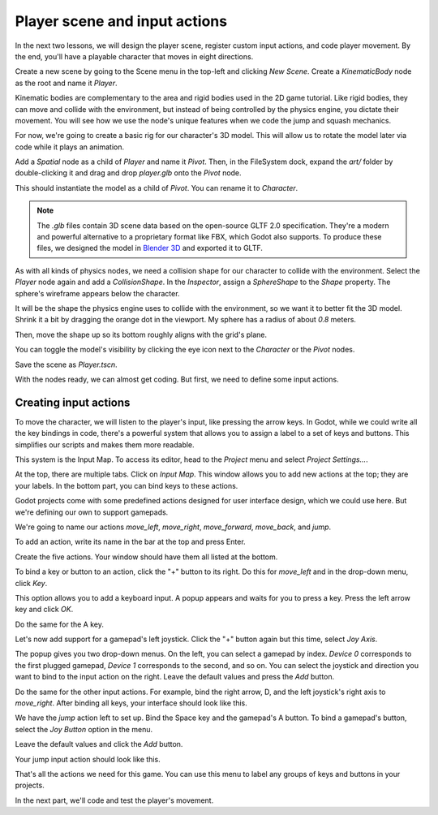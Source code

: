.. _doc_first_3d_game_player_scene_and_input:

Player scene and input actions
==============================

In the next two lessons, we will design the player scene, register custom input
actions, and code player movement. By the end, you'll have a playable character
that moves in eight directions.

.. TODO: add player animated gif?
.. player_movement.gif

Create a new scene by going to the Scene menu in the top-left and clicking *New
Scene*. Create a *KinematicBody* node as the root and name it *Player*.

|image0|

Kinematic bodies are complementary to the area and rigid bodies used in the 2D
game tutorial. Like rigid bodies, they can move and collide with the
environment, but instead of being controlled by the physics engine, you dictate
their movement. You will see how we use the node's unique features when we code
the jump and squash mechanics.

.. seealso::

    To learn more about the different physics node types, see the
    `doc_physics_introduction`.

For now, we're going to create a basic rig for our character's 3D model. This
will allow us to rotate the model later via code while it plays an animation.

Add a *Spatial* node as a child of *Player* and name it *Pivot*. Then, in the
FileSystem dock, expand the `art/` folder by double-clicking it and drag and
drop `player.glb` onto the *Pivot* node.

|image1|

This should instantiate the model as a child of *Pivot*. You can rename it to
*Character*.

|image2|

.. note::

    The `.glb` files contain 3D scene data based on the open-source GLTF 2.0
    specification. They're a modern and powerful alternative to a proprietary format
    like FBX, which Godot also supports. To produce these files, we designed the
    model in `Blender 3D <https://www.blender.org/>`__ and exported it to GLTF.

As with all kinds of physics nodes, we need a collision shape for our character
to collide with the environment. Select the *Player* node again and add a
*CollisionShape*. In the *Inspector*, assign a *SphereShape* to the *Shape*
property. The sphere's wireframe appears below the character.

|image3|

It will be the shape the physics engine uses to collide with the environment, so
we want it to better fit the 3D model. Shrink it a bit by dragging the orange
dot in the viewport. My sphere has a radius of about `0.8` meters.

Then, move the shape up so its bottom roughly aligns with the grid's plane.

|image4|

You can toggle the model's visibility by clicking the eye icon next to the
*Character* or the *Pivot* nodes.

|image5|

Save the scene as `Player.tscn`.

With the nodes ready, we can almost get coding. But first, we need to define
some input actions.

Creating input actions
----------------------

To move the character, we will listen to the player's input, like pressing the
arrow keys. In Godot, while we could write all the key bindings in code, there's
a powerful system that allows you to assign a label to a set of keys and
buttons. This simplifies our scripts and makes them more readable.

This system is the Input Map. To access its editor, head to the *Project* menu
and select *Project Settings…*.

|image6|

At the top, there are multiple tabs. Click on *Input Map*. This window allows
you to add new actions at the top; they are your labels. In the bottom part, you
can bind keys to these actions.

|image7|

Godot projects come with some predefined actions designed for user interface
design, which we could use here. But we're defining our own to support gamepads.

We're going to name our actions `move_left`, `move_right`, `move_forward`,
`move_back`, and `jump`.

To add an action, write its name in the bar at the top and press Enter.

|image8|

Create the five actions. Your window should have them all listed at the bottom.

|image9|

To bind a key or button to an action, click the "+" button to its right. Do this
for `move_left` and in the drop-down menu, click *Key*.

|image10|

This option allows you to add a keyboard input. A popup appears and waits for
you to press a key. Press the left arrow key and click *OK*.

|image11|

Do the same for the A key.

|image12|

Let's now add support for a gamepad's left joystick. Click the "+" button again
but this time, select *Joy Axis*.

|image13|

The popup gives you two drop-down menus. On the left, you can select a gamepad
by index. *Device 0* corresponds to the first plugged gamepad, *Device 1*
corresponds to the second, and so on. You can select the joystick and direction
you want to bind to the input action on the right. Leave the default values and
press the *Add* button.

|image14|

Do the same for the other input actions. For example, bind the right arrow, D,
and the left joystick's right axis to `move_right`. After binding all keys,
your interface should look like this.

|image15|

We have the `jump` action left to set up. Bind the Space key and the gamepad's
A button. To bind a gamepad's button, select the *Joy Button* option in the menu.

|image16|

Leave the default values and click the *Add* button.

|image17|

Your jump input action should look like this.

|image18|

That's all the actions we need for this game. You can use this menu to label any
groups of keys and buttons in your projects.

In the next part, we'll code and test the player's movement.

.. |image0| image:: img/02.player_input/01.new_scene.png
.. |image1| image:: img/02.player_input/02.instantiating_the_model.png
.. |image2| image:: img/02.player_input/03.scene_structure.png
.. |image3| image:: img/02.player_input/04.sphere_shape.png
.. |image4| image:: img/02.player_input/05.moving_the_sphere_up.png
.. |image5| image:: img/02.player_input/06.toggling_visibility.png
.. |image6| image:: img/02.player_input/07.project_settings.png
.. |image7| image:: img/02.player_input/07.input_map_tab.png
.. |image8| image:: img/02.player_input/07.adding_action.png
.. |image9| image:: img/02.player_input/08.actions_list_empty.png
.. |image10| image:: img/02.player_input/08.create_key_action.png
.. |image11| image:: img/02.player_input/09.keyboard_key_popup.png
.. |image12| image:: img/02.player_input/09.keyboard_keys.png
.. |image13| image:: img/02.player_input/10.joy_axis_option.png
.. |image14| image:: img/02.player_input/11.joy_axis_popup.png
.. |image15| image:: img/02.player_input/12.move_inputs_mapped.png
.. |image16| image:: img/02.player_input/13.joy_button_option.png
.. |image17| image:: img/02.player_input/14.add_jump_button.png
.. |image18| image:: img/02.player_input/14.jump_input_action.png
